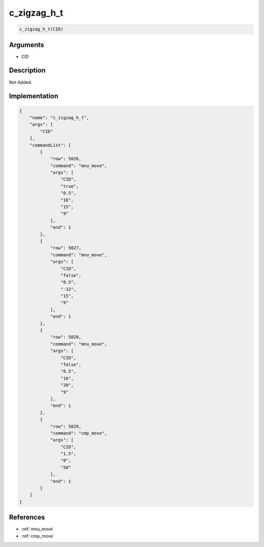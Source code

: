 .. _c_zigzag_h_t:

c_zigzag_h_t
========================

.. code-block:: text

	c_zigzag_h_t(CID)


Arguments
------------

* CID

Description
-------------

Not Added.

Implementation
-------------

.. code-block:: json

	{
	    "name": "c_zigzag_h_t",
	    "args": [
	        "CID"
	    ],
	    "commandList": [
	        {
	            "row": 5026,
	            "command": "mnu_move",
	            "args": [
	                "CID",
	                "true",
	                "0.5",
	                "16",
	                "15",
	                "9"
	            ],
	            "end": 1
	        },
	        {
	            "row": 5027,
	            "command": "mnu_move",
	            "args": [
	                "CID",
	                "false",
	                "0.5",
	                "-32",
	                "15",
	                "9"
	            ],
	            "end": 1
	        },
	        {
	            "row": 5028,
	            "command": "mnu_move",
	            "args": [
	                "CID",
	                "false",
	                "0.5",
	                "16",
	                "20",
	                "9"
	            ],
	            "end": 1
	        },
	        {
	            "row": 5029,
	            "command": "cmp_move",
	            "args": [
	                "CID",
	                "1.5",
	                "0",
	                "50"
	            ],
	            "end": 1
	        }
	    ]
	}

References
-------------
* :ref:`mnu_move`
* :ref:`cmp_move`
